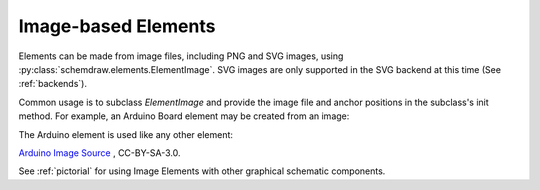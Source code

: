 .. _images:

Image-based Elements
====================

.. jupyter-execute::
    :hide-code:

    import schemdraw
    from schemdraw import elements as elm
    schemdraw.use('svg')


Elements can be made from image files, including PNG and SVG images, using :py:class:`schemdraw.elements.ElementImage`.
SVG images are only supported in the SVG backend at this time (See :ref:`backends`).

Common usage is to subclass `ElementImage` and provide the image file and anchor positions in the subclass's init method.
For example, an Arduino Board element may be created from an image:

.. jupyter-execute::

    class ArduinoUno(elm.ElementImage):
        ''' Arduino Element '''
        def __init__(self):
            # Dimensions based on image size to make it about the right
            # size relative to other components
            width = 10.3
            height = width/1.397
            pinspacing = .35   # Spacing between header pins

            super().__init__('ArduinoUNO.png', width=width, height=height, xy=(-.75, 0))

            # Only defining the top header pins as anchors for now
            top = height * .956
            arefx = 3.4
            for i, pinname in enumerate(['aref', 'gnd', 'pin13', 'pin12', 'pin11',
                                        'pin10', 'pin9', 'pin8']):
                self.anchors[pinname] = (arefx + i*pinspacing, top)


The Arduino element is used like any other element:

.. jupyter-execute::

    with schemdraw.Drawing() as d:
        d.config(color='#dd2222', unit=2)
        arduino = ArduinoUno()
        elm.Dot().at(arduino.gnd)
        elm.Resistor().up().scale(.7)
        elm.Line().right().tox(arduino.pin8)
        elm.LED().down().reverse().toy(arduino.pin8).scale(.7)
        elm.Dot().at(arduino.pin8)    


`Arduino Image Source <https://commons.wikimedia.org/wiki/File:ArduinoUNO.png>`_ , CC-BY-SA-3.0.


See :ref:`pictorial` for using Image Elements with other graphical schematic components.